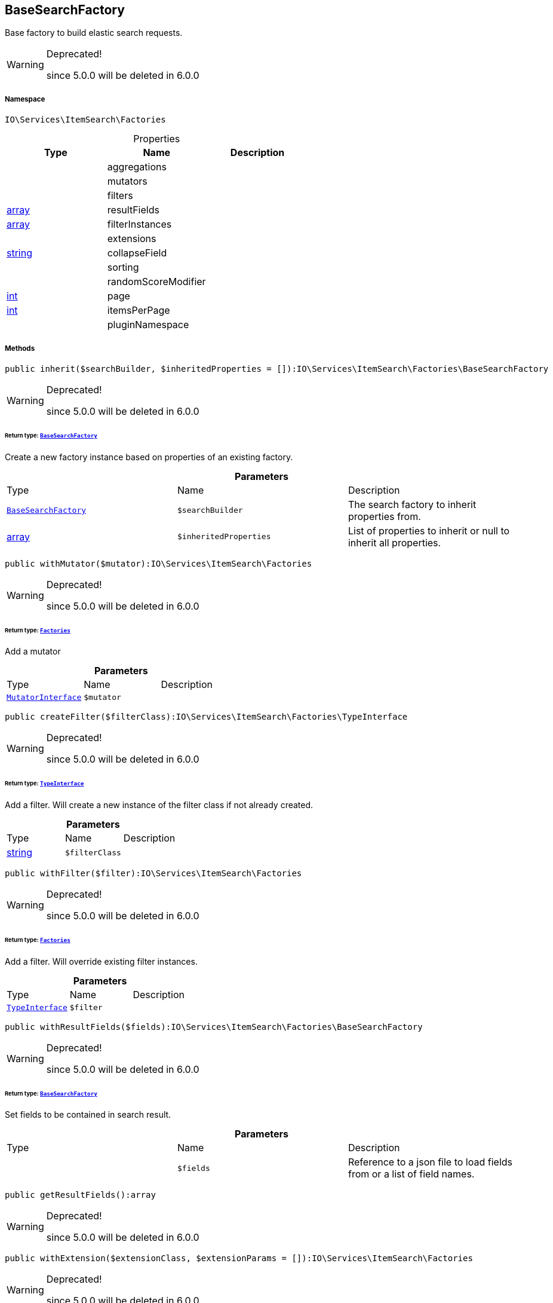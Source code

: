 :table-caption!:
:example-caption!:
:source-highlighter: prettify
:sectids!:
[[io__basesearchfactory]]
== BaseSearchFactory

Base factory to build elastic search requests.

[WARNING]
.Deprecated! 
====

since 5.0.0 will be deleted in 6.0.0

====


===== Namespace

`IO\Services\ItemSearch\Factories`





.Properties
|===
|Type |Name |Description

|
    |aggregations
    |
|
    |mutators
    |
|
    |filters
    |
|link:http://php.net/array[array^]
    |resultFields
    |
|link:http://php.net/array[array^]
    |filterInstances
    |
|
    |extensions
    |
|link:http://php.net/string[string^]
    |collapseField
    |
|
    |sorting
    |
|
    |randomScoreModifier
    |
|link:http://php.net/int[int^]
    |page
    |
|link:http://php.net/int[int^]
    |itemsPerPage
    |
|
    |pluginNamespace
    |
|===


===== Methods

[source%nowrap, php]
----

public inherit($searchBuilder, $inheritedProperties = []):IO\Services\ItemSearch\Factories\BaseSearchFactory

----

[WARNING]
.Deprecated! 
====

since 5.0.0 will be deleted in 6.0.0

====
    


====== *Return type:*        xref:Miscellaneous.adoc#miscellaneous_factories_basesearchfactory[`BaseSearchFactory`]


Create a new factory instance based on properties of an existing factory.

.*Parameters*
|===
|Type |Name |Description
|        xref:Miscellaneous.adoc#miscellaneous_factories_basesearchfactory[`BaseSearchFactory`]
a|`$searchBuilder`
|The search factory to inherit properties from.

|link:http://php.net/array[array^]
a|`$inheritedProperties`
|List of properties to inherit or null to inherit all properties.
|===


[source%nowrap, php]
----

public withMutator($mutator):IO\Services\ItemSearch\Factories

----

[WARNING]
.Deprecated! 
====

since 5.0.0 will be deleted in 6.0.0

====
    


====== *Return type:*        xref:Miscellaneous.adoc#miscellaneous_itemsearch_factories[`Factories`]


Add a mutator

.*Parameters*
|===
|Type |Name |Description
|        xref:Miscellaneous.adoc#miscellaneous_factories_mutatorinterface[`MutatorInterface`]
a|`$mutator`
|
|===


[source%nowrap, php]
----

public createFilter($filterClass):IO\Services\ItemSearch\Factories\TypeInterface

----

[WARNING]
.Deprecated! 
====

since 5.0.0 will be deleted in 6.0.0

====
    


====== *Return type:*        xref:Miscellaneous.adoc#miscellaneous_factories_typeinterface[`TypeInterface`]


Add a filter. Will create a new instance of the filter class if not already created.

.*Parameters*
|===
|Type |Name |Description
|link:http://php.net/string[string^]
a|`$filterClass`
|
|===


[source%nowrap, php]
----

public withFilter($filter):IO\Services\ItemSearch\Factories

----

[WARNING]
.Deprecated! 
====

since 5.0.0 will be deleted in 6.0.0

====
    


====== *Return type:*        xref:Miscellaneous.adoc#miscellaneous_itemsearch_factories[`Factories`]


Add a filter. Will override existing filter instances.

.*Parameters*
|===
|Type |Name |Description
|        xref:Miscellaneous.adoc#miscellaneous_factories_typeinterface[`TypeInterface`]
a|`$filter`
|
|===


[source%nowrap, php]
----

public withResultFields($fields):IO\Services\ItemSearch\Factories\BaseSearchFactory

----

[WARNING]
.Deprecated! 
====

since 5.0.0 will be deleted in 6.0.0

====
    


====== *Return type:*        xref:Miscellaneous.adoc#miscellaneous_factories_basesearchfactory[`BaseSearchFactory`]


Set fields to be contained in search result.

.*Parameters*
|===
|Type |Name |Description
|
a|`$fields`
|Reference to a json file to load fields from or a list of field names.
|===


[source%nowrap, php]
----

public getResultFields():array

----

[WARNING]
.Deprecated! 
====

since 5.0.0 will be deleted in 6.0.0

====
    







[source%nowrap, php]
----

public withExtension($extensionClass, $extensionParams = []):IO\Services\ItemSearch\Factories

----

[WARNING]
.Deprecated! 
====

since 5.0.0 will be deleted in 6.0.0

====
    


====== *Return type:*        xref:Miscellaneous.adoc#miscellaneous_itemsearch_factories[`Factories`]


Add an extension.

.*Parameters*
|===
|Type |Name |Description
|link:http://php.net/string[string^]
a|`$extensionClass`
|Extension class to add.

|link:http://php.net/array[array^]
a|`$extensionParams`
|Additional parameters to pass to extensions constructor
|===


[source%nowrap, php]
----

public getExtensions():array

----

[WARNING]
.Deprecated! 
====

since 5.0.0 will be deleted in 6.0.0

====
    





Get all registered extensions

[source%nowrap, php]
----

public withAggregation($aggregation):IO\Services\ItemSearch\Factories

----

[WARNING]
.Deprecated! 
====

since 5.0.0 will be deleted in 6.0.0

====
    


====== *Return type:*        xref:Miscellaneous.adoc#miscellaneous_itemsearch_factories[`Factories`]


Add an aggregation

.*Parameters*
|===
|Type |Name |Description
|        xref:Miscellaneous.adoc#miscellaneous_factories_aggregationinterface[`AggregationInterface`]
a|`$aggregation`
|
|===


[source%nowrap, php]
----

public setPage($page, $itemsPerPage):IO\Services\ItemSearch\Factories

----

[WARNING]
.Deprecated! 
====

since 5.0.0 will be deleted in 6.0.0

====
    


====== *Return type:*        xref:Miscellaneous.adoc#miscellaneous_itemsearch_factories[`Factories`]


Set pagination parameters.

.*Parameters*
|===
|Type |Name |Description
|link:http://php.net/int[int^]
a|`$page`
|

|link:http://php.net/int[int^]
a|`$itemsPerPage`
|
|===


[source%nowrap, php]
----

public sortBy($field, $order = \Plenty\Modules\Webshop\ItemSearch\Factories\VariationSearchFactory::SORTING_ORDER_DESC):IO\Services\ItemSearch\Factories

----

[WARNING]
.Deprecated! 
====

since 5.0.0 will be deleted in 6.0.0

====
    


====== *Return type:*        xref:Miscellaneous.adoc#miscellaneous_itemsearch_factories[`Factories`]


Add sorting parameters

.*Parameters*
|===
|Type |Name |Description
|link:http://php.net/string[string^]
a|`$field`
|The field to order by

|link:http://php.net/string[string^]
a|`$order`
|Direction to order results. Possible values: 'asc' or 'desc'
|===


[source%nowrap, php]
----

public sortByMultiple($sortingList):IO\Services\ItemSearch\Factories

----

[WARNING]
.Deprecated! 
====

since 5.0.0 will be deleted in 6.0.0

====
    


====== *Return type:*        xref:Miscellaneous.adoc#miscellaneous_itemsearch_factories[`Factories`]


Add multiple sorting parameters

.*Parameters*
|===
|Type |Name |Description
|link:http://php.net/array[array^]
a|`$sortingList`
|List of sorting parameters. Each entry should have a 'field' and an 'order' property.
|===


[source%nowrap, php]
----

public setOrder($idList):IO\Services\ItemSearch\Factories

----

[WARNING]
.Deprecated! 
====

since 5.0.0 will be deleted in 6.0.0

====
    


====== *Return type:*        xref:Miscellaneous.adoc#miscellaneous_itemsearch_factories[`Factories`]




.*Parameters*
|===
|Type |Name |Description
|link:http://php.net/array[array^]
a|`$idList`
|
|===


[source%nowrap, php]
----

public groupBy($field):IO\Services\ItemSearch\Factories

----

[WARNING]
.Deprecated! 
====

since 5.0.0 will be deleted in 6.0.0

====
    


====== *Return type:*        xref:Miscellaneous.adoc#miscellaneous_itemsearch_factories[`Factories`]


Group results by field

.*Parameters*
|===
|Type |Name |Description
|link:http://php.net/string[string^]
a|`$field`
|The field to group properties by.
|===


[source%nowrap, php]
----

public build():IO\Services\ItemSearch\Factories\DocumentSearch

----

[WARNING]
.Deprecated! 
====

since 5.0.0 will be deleted in 6.0.0

====
    


====== *Return type:*        xref:Miscellaneous.adoc#miscellaneous_factories_documentsearch[`DocumentSearch`]


Build the elastic search request.

[source%nowrap, php]
----

public prepareSearch($source):IO\Services\ItemSearch\Factories\DocumentSearch

----

[WARNING]
.Deprecated! 
====

since 5.0.0 will be deleted in 6.0.0

====
    


====== *Return type:*        xref:Miscellaneous.adoc#miscellaneous_factories_documentsearch[`DocumentSearch`]


Build the search instance itself. May be overridden by concrete factories.

.*Parameters*
|===
|Type |Name |Description
|        xref:Miscellaneous.adoc#miscellaneous_factories_includesource[`IncludeSource`]
a|`$source`
|
|===


[source%nowrap, php]
----

public checkRandomSorting($sortingField):string

----

[WARNING]
.Deprecated! 
====

since 5.0.0 will be deleted in 6.0.0

====
    







.*Parameters*
|===
|Type |Name |Description
|link:http://php.net/string[string^]
a|`$sortingField`
|
|===


[source%nowrap, php]
----

public loadResultFields($fullTemplateName):array

----

    





Load the file content from a result field template.

.*Parameters*
|===
|Type |Name |Description
|link:http://php.net/string[string^]
a|`$fullTemplateName`
|The path of the template to load contents from.
|===


[source%nowrap, php]
----

public static loadStaticResultFields($fullTemplateName):array

----

    





Load the file content from a result field template.

.*Parameters*
|===
|Type |Name |Description
|link:http://php.net/string[string^]
a|`$fullTemplateName`
|The path of the template to load contents from.
|===


[source%nowrap, php]
----

public getLogger($identifier):IO\Services\ItemSearch\Factories\LoggerContract

----

    


====== *Return type:*        xref:Miscellaneous.adoc#miscellaneous_factories_loggercontract[`LoggerContract`]




.*Parameters*
|===
|Type |Name |Description
|link:http://php.net/string[string^]
a|`$identifier`
|
|===


